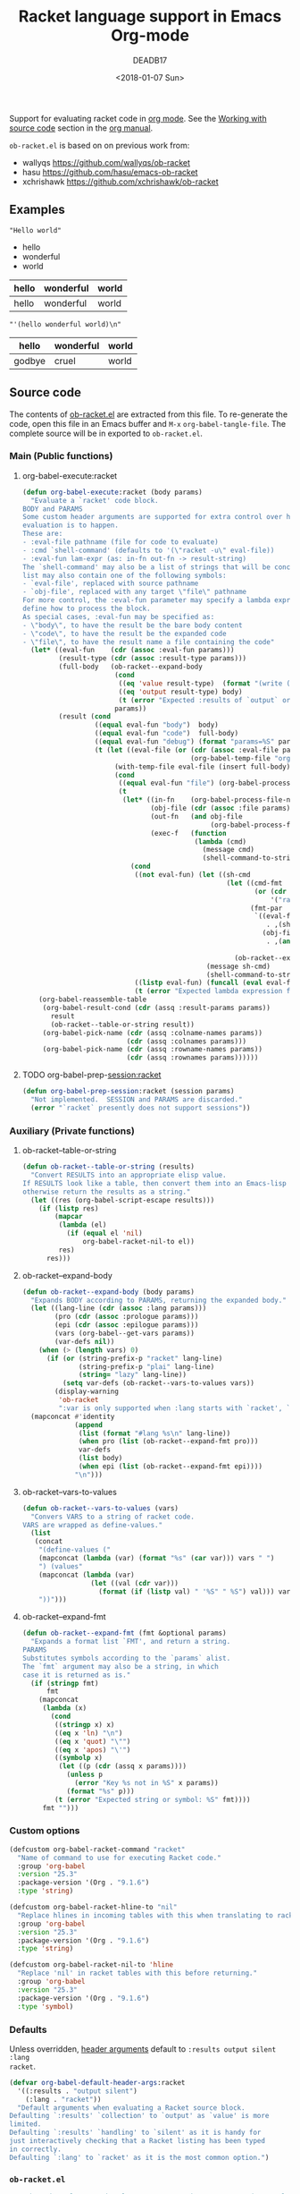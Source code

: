 #+TITLE: Racket language support in Emacs Org-mode
#+DATE: <2018-01-07 Sun>
#+AUTHOR: DEADB17
#+EMAIL: deadb17@gmail.com
#+CREATOR: Emacs 25.3.3 (Org mode 9.1.6)
#+startup: showall
#+EXPORT_EXCLUDE_TAGS: noexport

Support for evaluating racket code in [[https://orgmode.org][org mode]]. See the [[https://orgmode.org/manual/Working-with-source-code.html][Working with source code]]
section in the [[https://orgmode.org/manual/][org manual]].

=ob-racket.el= is based on on previous work from:
- wallyqs https://github.com/wallyqs/ob-racket
- hasu https://github.com/hasu/emacs-ob-racket
- xchrishawk https://github.com/xchrishawk/ob-racket

** Requirements                                                      :noexport:
- [[https://orgmode.org/#org40820f7][Org mode]]
- [[http://racket-lang.org/][Racket]]
- Either [[https://github.com/greghendershott/racket-mode][racket-mode]] or [[http://www.nongnu.org/geiser/][geiser]]


** Examples

#+NAME: hello
#+begin_src racket :results replace :exports results
  "Hello world"
#+end_src

#+RESULTS: hello
: "Hello world"



#+NAME: a-list
#+begin_src racket :results replace list value :exports results
  '(hello wonderful world)
#+end_src

#+RESULTS: a-list
- hello
- wonderful
- world



#+begin_src racket :results replace table value :exports results :var input=a-list
  (list input null input)
#+end_src

#+RESULTS:
| hello | wonderful | world |
|-------+-----------+-------|
| hello | wonderful | world |



#+begin_src racket :results replace :exports results :var input=a-list
  input
#+end_src

#+RESULTS:
: "'(hello wonderful world)\n"



#+begin_src racket :results replace :exports results
  '((hello wonderful world)
    nil
    (godbye cruel world))
#+end_src

#+RESULTS:
| hello  | wonderful | world |
|--------+-----------+-------|
| godbye | cruel     | world |



** Source code
The contents of [[./ob-racket.el][ob-racket.el]] are extracted from this file. To re-generate the
code, open this file in an Emacs buffer and =M-x= =org-babel-tangle-file=. The
complete source will be in exported to =ob-racket.el=.

*** Main (Public functions)
**** Wrapper                                                       :noexport:
#+NAME: main
#+begin_src emacs-lisp :noweb yes
  <<execute>>

  <<session>>
#+end_src


**** org-babel-execute:racket
#+NAME: execute
#+BEGIN_SRC emacs-lisp
  (defun org-babel-execute:racket (body params)
    "Evaluate a `racket' code block.
  BODY and PARAMS
  Some custom header arguments are supported for extra control over how the
  evaluation is to happen.
  These are:
  - :eval-file pathname (file for code to evaluate)
  - :cmd `shell-command' (defaults to '(\"racket -u\" eval-file))
  - :eval-fun lam-expr (as: in-fn out-fn -> result-string)
  The `shell-command' may also be a list of strings that will be concatenated; the
  list may also contain one of the following symbols:
  - `eval-file', replaced with source pathname
  - `obj-file', replaced with any target \"file\" pathname
  For more control, the :eval-fun parameter may specify a lambda expression to
  define how to process the block.
  As special cases, :eval-fun may be specified as:
  - \"body\", to have the result be the bare body content
  - \"code\", to have the result be the expanded code
  - \"file\", to have the result name a file containing the code"
    (let* ((eval-fun    (cdr (assoc :eval-fun params)))
           (result-type (cdr (assoc :result-type params)))
           (full-body   (ob-racket--expand-body
                         (cond
                          ((eq 'value result-type)  (format "(write (begin %s))" body))
                          ((eq 'output result-type) body)
                          (t (error "Expected :results of `output` or `value`")))
                         params))
           (result (cond
                    ((equal eval-fun "body")  body)
                    ((equal eval-fun "code")  full-body)
                    ((equal eval-fun "debug") (format "params=%S" params))
                    (t (let ((eval-file (or (cdr (assoc :eval-file params))
                                            (org-babel-temp-file "org-babel-" ".rkt"))))
                         (with-temp-file eval-file (insert full-body))
                         (cond
                          ((equal eval-fun "file") (org-babel-process-file-name eval-file t))
                          (t
                           (let* ((in-fn    (org-babel-process-file-name eval-file t))
                                  (obj-file (cdr (assoc :file params)))
                                  (out-fn   (and obj-file
                                                 (org-babel-process-file-name obj-file t)))
                                  (exec-f   (function
                                             (lambda (cmd)
                                               (message cmd)
                                               (shell-command-to-string cmd)))))
                             (cond
                              ((not eval-fun) (let ((sh-cmd
                                                     (let ((cmd-fmt
                                                            (or (cdr (assoc :cmd params))
                                                                '("racket -u " eval-file)))
                                                           (fmt-par
                                                            `((eval-file
                                                               . ,(shell-quote-argument in-fn))
                                                              (obj-file
                                                               . ,(and out-fn
                                                                       (shell-quote-argument out-fn))))))
                                                       (ob-racket--expand-fmt cmd-fmt fmt-par))))
                                                (message sh-cmd)
                                                (shell-command-to-string sh-cmd)))
                              ((listp eval-fun) (funcall (eval eval-fun t) in-fn out-fn))
                              (t (error "Expected lambda expression for :eval-fun")))))))))))
      (org-babel-reassemble-table
       (org-babel-result-cond (cdr (assq :result-params params))
         result
         (ob-racket--table-or-string result))
       (org-babel-pick-name (cdr (assq :colname-names params))
                            (cdr (assq :colnames params)))
       (org-babel-pick-name (cdr (assq :rowname-names params))
                            (cdr (assq :rownames params))))))
#+END_SRC


**** TODO org-babel-prep-session:racket
#+NAME: session
#+BEGIN_SRC emacs-lisp
  (defun org-babel-prep-session:racket (session params)
    "Not implemented.  SESSION and PARAMS are discarded."
    (error "`racket` presently does not support sessions"))
#+END_SRC


*** Auxiliary (Private functions)
**** Wrapper                                                       :noexport:
#+NAME: auxiliary
#+begin_src emacs-lisp :noweb yes
  <<table-or-string>>

  <<vars-to-values>>

  <<expand-fmt>>

  <<expand-body>>
#+END_SRC


**** ob-racket--table-or-string
:PROPERTIES:
:VISIBILITY: folded
:END:
#+NAME: table-or-string
#+BEGIN_SRC emacs-lisp
  (defun ob-racket--table-or-string (results)
    "Convert RESULTS into an appropriate elisp value.
  If RESULTS look like a table, then convert them into an Emacs-lisp table,
  otherwise return the results as a string."
    (let ((res (org-babel-script-escape results)))
      (if (listp res)
          (mapcar
           (lambda (el)
             (if (equal el 'nil)
                 org-babel-racket-nil-to el))
           res)
        res)))
#+END_SRC


**** ob-racket--expand-body
#+NAME: expand-body
#+BEGIN_SRC emacs-lisp
  (defun ob-racket--expand-body (body params)
    "Expands BODY according to PARAMS, returning the expanded body."
    (let ((lang-line (cdr (assoc :lang params)))
          (pro (cdr (assoc :prologue params)))
          (epi (cdr (assoc :epilogue params)))
          (vars (org-babel--get-vars params))
          (var-defs nil))
      (when (> (length vars) 0)
        (if (or (string-prefix-p "racket" lang-line)
                (string-prefix-p "plai" lang-line)
                (string= "lazy" lang-line))
            (setq var-defs (ob-racket--vars-to-values vars))
          (display-warning
           'ob-racket
           ":var is only supported when :lang starts with `racket', `plai' or `lazy'")))
    (mapconcat #'identity
               (append
                (list (format "#lang %s\n" lang-line))
                (when pro (list (ob-racket--expand-fmt pro)))
                var-defs
                (list body)
                (when epi (list (ob-racket--expand-fmt epi))))
               "\n")))
#+END_SRC


**** ob-racket--vars-to-values
#+NAME: vars-to-values
#+BEGIN_SRC emacs-lisp
  (defun ob-racket--vars-to-values (vars)
    "Convers VARS to a string of racket code.
  VARS are wrapped as define-values."
    (list
     (concat
      "(define-values ("
      (mapconcat (lambda (var) (format "%s" (car var))) vars " ")
      ") (values"
      (mapconcat (lambda (var)
                   (let ((val (cdr var)))
                     (format (if (listp val) " '%S" " %S") val))) vars "")
      "))")))
#+END_SRC


**** ob-racket--expand-fmt
#+NAME: expand-fmt
#+BEGIN_SRC emacs-lisp
  (defun ob-racket--expand-fmt (fmt &optional params)
    "Expands a format list `FMT', and return a string.
  PARAMS
  Substitutes symbols according to the `params` alist.
  The `fmt` argument may also be a string, in which
  case it is returned as is."
    (if (stringp fmt)
        fmt
      (mapconcat
       (lambda (x)
         (cond
          ((stringp x) x)
          ((eq x 'ln) "\n")
          ((eq x 'quot) "\"")
          ((eq x 'apos) "\'")
          ((symbolp x)
           (let ((p (cdr (assq x params))))
             (unless p
               (error "Key %s not in %S" x params))
             (format "%s" p)))
          (t (error "Expected string or symbol: %S" fmt))))
       fmt "")))
#+END_SRC


*** Custom options
#+NAME: custom-options
#+begin_src emacs-lisp
  (defcustom org-babel-racket-command "racket"
    "Name of command to use for executing Racket code."
    :group 'org-babel
    :version "25.3"
    :package-version '(Org . "9.1.6")
    :type 'string)

  (defcustom org-babel-racket-hline-to "nil"
    "Replace hlines in incoming tables with this when translating to racket."
    :group 'org-babel
    :version "25.3"
    :package-version '(Org . "9.1.6")
    :type 'string)

  (defcustom org-babel-racket-nil-to 'hline
    "Replace 'nil' in racket tables with this before returning."
    :group 'org-babel
    :version "25.3"
    :package-version '(Org . "9.1.6")
    :type 'symbol)
#+end_src


*** Defaults
Unless overridden, [[https://orgmode.org/manual/Header-arguments.html][header arguments]] default to ~:results output silent :lang
racket~.
#+NAME: defaults
#+begin_src emacs-lisp
  (defvar org-babel-default-header-args:racket
    '((:results . "output silent")
      (:lang . "racket"))
    "Default arguments when evaluating a Racket source block.
  Defaulting `:results' `collection' to `output' as `value' is more
  limited.
  Defaulting `:results' `handling' to `silent' as it is handy for
  just interactively checking that a Racket listing has been typed
  in correctly.
  Defaulting `:lang' to `racket' as it is the most common option.")
#+END_SRC


*** =ob-racket.el=
#+begin_src emacs-lisp :noweb yes :tangle ob-racket.el
  ;;; ob-racket.el --- Racket language support in Emacs Org-mode  -*- lexical-binding: t; -*-

  ;; Copyright (C) 2018 DEADB17
  ;; This code is based on on previous work from:
  ;; - wallyqs https://github.com/wallyqs/ob-racket
  ;; - hasu https://github.com/hasu/emacs-ob-racket
  ;; - xchrishawk https://github.com/xchrishawk/ob-racket

  ;; Author: DEADB17
  ;; Version: 1.0.0
  ;; Created: 2018-01-07
  ;; Keywords: literate programming, racket
  ;; Homepage: https://github.com/DEADB17/ob-racket

  ;; This file is not part of GNU Emacs

  ;;; License:

  ;; This program is free software: you can redistribute it and/or modify
  ;; it under the terms of the GNU General Public License as published by
  ;; the Free Software Foundation, either version 3 of the License, or
  ;; (at your option) any later version.

  ;; This program is distributed in the hope that it will be useful,
  ;; but WITHOUT ANY WARRANTY; without even the implied warranty of
  ;; MERCHANTABILITY or FITNESS FOR A PARTICULAR PURPOSE.  See the
  ;; GNU General Public License for more details.

  ;; You should have received a copy of the GNU General Public License
  ;; along with GNU Emacs.  If not, see <https://www.gnu.org/licenses/>.

  ;;; Commentary:

  ;; Support for evaluating racket code in org-mode
  ;; See https://orgmode.org/manual/Working-with-source-code.html

  ;; Requirements:

  ;; - Racket, see http://racket-lang.org/
  ;; - either racket-mode or geiser

  ;; For racket-mode, see https://github.com/greghendershott/racket-mode
  ;; For geiser, see http://www.nongnu.org/geiser/

  ;;; Code:

  (require 'ob)

  ;; add racket to languages supported by org
  (defvar org-babel-tangle-lang-exts)
  (add-to-list 'org-babel-tangle-lang-exts '("racket" . "rkt"))

  <<custom-options>>

  <<defaults>>

  <<auxiliary>>

  <<main>>

  (provide 'ob-racket)

  ;;; ob-racket.el ends here
#+END_SRC